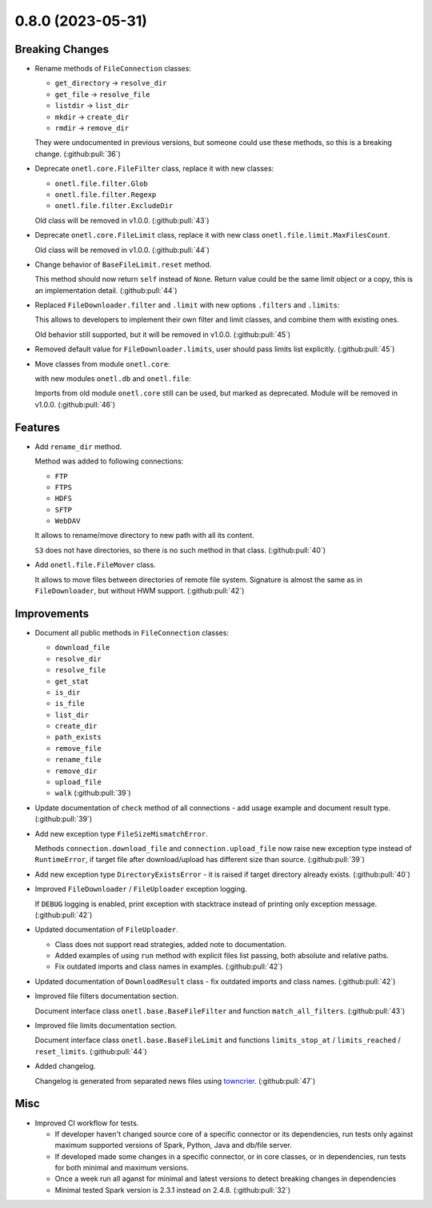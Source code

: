0.8.0 (2023-05-31)
==================

Breaking Changes
----------------

- Rename methods of ``FileConnection`` classes:

  * ``get_directory`` → ``resolve_dir``
  * ``get_file`` → ``resolve_file``
  * ``listdir`` → ``list_dir``
  * ``mkdir`` → ``create_dir``
  * ``rmdir`` → ``remove_dir``

  They were undocumented in previous versions, but someone could use these methods, so this is a breaking change. (:github:pull:`36`)
- Deprecate ``onetl.core.FileFilter`` class, replace it with new classes:

  * ``onetl.file.filter.Glob``
  * ``onetl.file.filter.Regexp``
  * ``onetl.file.filter.ExcludeDir``

  Old class will be removed in v1.0.0. (:github:pull:`43`)
- Deprecate ``onetl.core.FileLimit`` class, replace it with new class ``onetl.file.limit.MaxFilesCount``.

  Old class will be removed in v1.0.0. (:github:pull:`44`)
- Change behavior of ``BaseFileLimit.reset`` method.

  This method should now return ``self`` instead of ``None``.
  Return value could be the same limit object or a copy, this is an implementation detail. (:github:pull:`44`)
- Replaced ``FileDownloader.filter`` and ``.limit`` with new options ``.filters`` and ``.limits``:

  .. code-block:: python
      :caption: onETL < 0.8.0

      FileDownloader(
          ...,
          filter=FileFilter(glob="*.txt", exclude_dir="/path"),
          limit=FileLimit(count_limit=10),
      )

  .. code-block:: python
      :caption: onETL >= 0.8.0

      FileDownloader(
          ...,
          filters=[Glob("*.txt"), ExcludeDir("/path")],
          limits=[MaxFilesCount(10)],
      )

  This allows to developers to implement their own filter and limit classes, and combine them with existing ones.

  Old behavior still supported, but it will be removed in v1.0.0. (:github:pull:`45`)
- Removed default value for ``FileDownloader.limits``, user should pass limits list explicitly. (:github:pull:`45`)
- Move classes from module ``onetl.core``:

  .. code-block:: python
      :caption: before

      from onetl.core import DBReader
      from onetl.core import DBWriter
      from onetl.core import FileDownloader
      from onetl.core import FileUploader
      from onetl.core import FileResult
      from onetl.core import FileSet

  with new modules ``onetl.db`` and ``onetl.file``:

  .. code-block:: python
      :caption: after

      from onetl.db import DBReader
      from onetl.db import DBWriter

      from onetl.file import FileDownloader
      from onetl.file import FileUploader

      # not a public interface
      from onetl.file.file_result import FileResult
      from onetl.file.file_set import FileSet

  Imports from old module ``onetl.core`` still can be used, but marked as deprecated. Module will be removed in v1.0.0. (:github:pull:`46`)


Features
--------

- Add ``rename_dir`` method.

  Method was added to following connections:

  * ``FTP``
  * ``FTPS``
  * ``HDFS``
  * ``SFTP``
  * ``WebDAV``

  It allows to rename/move directory to new path with all its content.

  ``S3`` does not have directories, so there is no such method in that class. (:github:pull:`40`)
- Add ``onetl.file.FileMover`` class.

  It allows to move files between directories of remote file system.
  Signature is almost the same as in ``FileDownloader``, but without HWM support. (:github:pull:`42`)


Improvements
------------

- Document all public methods in ``FileConnection`` classes:

  * ``download_file``
  * ``resolve_dir``
  * ``resolve_file``
  * ``get_stat``
  * ``is_dir``
  * ``is_file``
  * ``list_dir``
  * ``create_dir``
  * ``path_exists``
  * ``remove_file``
  * ``rename_file``
  * ``remove_dir``
  * ``upload_file``
  * ``walk`` (:github:pull:`39`)
- Update documentation of ``check`` method of all connections - add usage example and document result type. (:github:pull:`39`)
- Add new exception type ``FileSizeMismatchError``.

  Methods ``connection.download_file`` and ``connection.upload_file`` now raise new exception type instead of ``RuntimeError``,
  if target file after download/upload has different size than source. (:github:pull:`39`)
- Add new exception type ``DirectoryExistsError`` - it is raised if target directory already exists. (:github:pull:`40`)
- Improved ``FileDownloader`` / ``FileUploader`` exception logging.

  If ``DEBUG`` logging is enabled, print exception with stacktrace instead of
  printing only exception message. (:github:pull:`42`)
- Updated documentation of ``FileUploader``.

  * Class does not support read strategies, added note to documentation.
  * Added examples of using ``run`` method with explicit files list passing, both absolute and relative paths.
  * Fix outdated imports and class names in examples. (:github:pull:`42`)
- Updated documentation of ``DownloadResult`` class - fix outdated imports and class names. (:github:pull:`42`)
- Improved file filters documentation section.

  Document interface class ``onetl.base.BaseFileFilter`` and function ``match_all_filters``. (:github:pull:`43`)
- Improved file limits documentation section.

  Document interface class ``onetl.base.BaseFileLimit`` and functions ``limits_stop_at`` / ``limits_reached`` / ``reset_limits``. (:github:pull:`44`)
- Added changelog.

  Changelog is generated from separated news files using `towncrier <https://pypi.org/project/towncrier/>`_. (:github:pull:`47`)


Misc
----

- Improved CI workflow for tests.

  * If developer haven't changed source core of a specific connector or its dependencies,
    run tests only against maximum supported versions of Spark, Python, Java and db/file server.
  * If developed made some changes in a specific connector, or in core classes, or in dependencies,
    run tests for both minimal and maximum versions.
  * Once a week run all aganst for minimal and latest versions to detect breaking changes in dependencies
  * Minimal tested Spark version is 2.3.1 instead on 2.4.8. (:github:pull:`32`)
